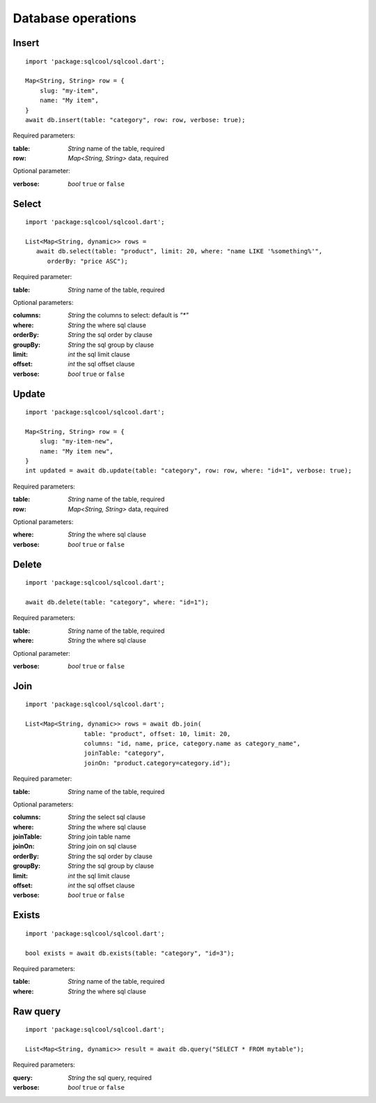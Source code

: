 Database operations
===================

Insert
------

.. highlight:: dart

::

   import 'package:sqlcool/sqlcool.dart';

   Map<String, String> row = {
       slug: "my-item",
       name: "My item",
   }
   await db.insert(table: "category", row: row, verbose: true);

Required parameters:

:table: *String* name of the table, required
:row: *Map<String, String>* data, required

Optional parameter:

:verbose: *bool* ``true`` or ``false``

Select
------

::

   import 'package:sqlcool/sqlcool.dart';

   List<Map<String, dynamic>> rows =
      await db.select(table: "product", limit: 20, where: "name LIKE '%something%'",
         orderBy: "price ASC");

Required parameter:

:table: *String* name of the table, required

Optional parameters:

:columns: *String* the columns to select: default is `"*"`
:where: *String* the where sql clause
:orderBy: *String* the sql order by clause
:groupBy: *String* the sql group by clause
:limit: *int* the sql limit clause
:offset: *int* the sql offset clause
:verbose: *bool* ``true`` or ``false``

Update
------

::

   import 'package:sqlcool/sqlcool.dart';

   Map<String, String> row = {
       slug: "my-item-new",
       name: "My item new",
   }
   int updated = await db.update(table: "category", row: row, where: "id=1", verbose: true);

Required parameters:

:table: *String* name of the table, required
:row: *Map<String, String>* data, required

Optional parameters:

:where: *String* the where sql clause
:verbose: *bool* ``true`` or ``false``


Delete
------

::

   import 'package:sqlcool/sqlcool.dart';

   await db.delete(table: "category", where: "id=1");

Required parameters:

:table: *String* name of the table, required
:where: *String* the where sql clause

Optional parameter:

:verbose: *bool* ``true`` or ``false``

Join
----

::

   import 'package:sqlcool/sqlcool.dart';

   List<Map<String, dynamic>> rows = await db.join(
                   table: "product", offset: 10, limit: 20,
                   columns: "id, name, price, category.name as category_name",
                   joinTable: "category",
                   joinOn: "product.category=category.id");


Required parameter:

:table: *String* name of the table, required

Optional parameters:

:columns: *String* the select sql clause
:where: *String* the where sql clause
:joinTable: *String* join table name
:joinOn: *String* join on sql clause
:orderBy: *String* the sql order by clause
:groupBy: *String* the sql group by clause
:limit: *int* the sql limit clause
:offset: *int* the sql offset clause
:verbose: *bool* ``true`` or ``false``

Exists
------

::

   import 'package:sqlcool/sqlcool.dart';

   bool exists = await db.exists(table: "category", "id=3");

Required parameters:

:table: *String* name of the table, required
:where: *String* the where sql clause

Raw query
---------

::

   import 'package:sqlcool/sqlcool.dart';

   List<Map<String, dynamic>> result = await db.query("SELECT * FROM mytable");

Required parameters:

:query: *String* the sql query, required
:verbose: *bool* ``true`` or ``false``
